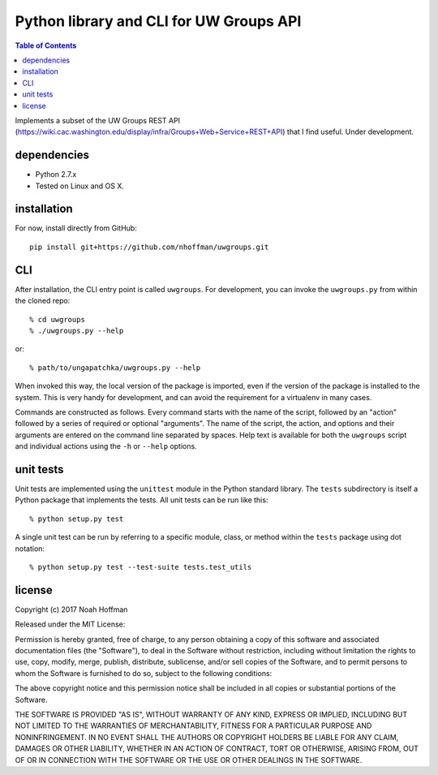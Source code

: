 ========================================
Python library and CLI for UW Groups API
========================================

.. contents:: Table of Contents

Implements a subset of the UW Groups REST API
(https://wiki.cac.washington.edu/display/infra/Groups+Web+Service+REST+API)
that I find useful. Under development.

dependencies
============

* Python 2.7.x
* Tested on Linux and OS X.

installation
============

For now, install directly from GitHub::

  pip install git+https://github.com/nhoffman/uwgroups.git

CLI
===

After installation, the CLI entry point is called ``uwgroups``. For
development, you can invoke the ``uwgroups.py`` from within the cloned
repo::

    % cd uwgroups
    % ./uwgroups.py --help

or::

   % path/to/ungapatchka/uwgroups.py --help

When invoked this way, the local version of the package is imported,
even if the version of the package is installed to the system. This is
very handy for development, and can avoid the requirement for a
virtualenv in many cases.

Commands are constructed as follows. Every command starts with the
name of the script, followed by an "action" followed by a series of
required or optional "arguments". The name of the script, the action,
and options and their arguments are entered on the command line
separated by spaces. Help text is available for both the ``uwgroups``
script and individual actions using the ``-h`` or ``--help`` options.

unit tests
==========

Unit tests are implemented using the ``unittest`` module in the Python
standard library. The ``tests`` subdirectory is itself a Python
package that implements the tests. All unit tests can be run like this::

    % python setup.py test

A single unit test can be run by referring to a specific module,
class, or method within the ``tests`` package using dot notation::

    % python setup.py test --test-suite tests.test_utils

license
=======

Copyright (c) 2017 Noah Hoffman

Released under the MIT License:

Permission is hereby granted, free of charge, to any person obtaining
a copy of this software and associated documentation files (the
"Software"), to deal in the Software without restriction, including
without limitation the rights to use, copy, modify, merge, publish,
distribute, sublicense, and/or sell copies of the Software, and to
permit persons to whom the Software is furnished to do so, subject to
the following conditions:

The above copyright notice and this permission notice shall be
included in all copies or substantial portions of the Software.

THE SOFTWARE IS PROVIDED "AS IS", WITHOUT WARRANTY OF ANY KIND,
EXPRESS OR IMPLIED, INCLUDING BUT NOT LIMITED TO THE WARRANTIES OF
MERCHANTABILITY, FITNESS FOR A PARTICULAR PURPOSE AND
NONINFRINGEMENT. IN NO EVENT SHALL THE AUTHORS OR COPYRIGHT HOLDERS BE
LIABLE FOR ANY CLAIM, DAMAGES OR OTHER LIABILITY, WHETHER IN AN ACTION
OF CONTRACT, TORT OR OTHERWISE, ARISING FROM, OUT OF OR IN CONNECTION
WITH THE SOFTWARE OR THE USE OR OTHER DEALINGS IN THE SOFTWARE.
